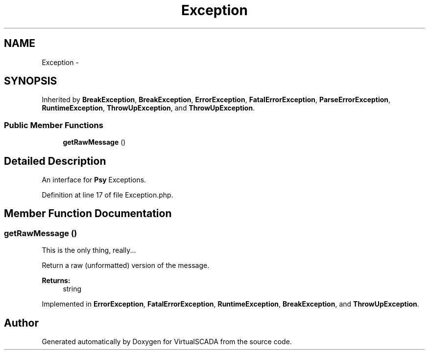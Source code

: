 .TH "Exception" 3 "Tue Apr 14 2015" "Version 1.0" "VirtualSCADA" \" -*- nroff -*-
.ad l
.nh
.SH NAME
Exception \- 
.SH SYNOPSIS
.br
.PP
.PP
Inherited by \fBBreakException\fP, \fBBreakException\fP, \fBErrorException\fP, \fBFatalErrorException\fP, \fBParseErrorException\fP, \fBRuntimeException\fP, \fBThrowUpException\fP, and \fBThrowUpException\fP\&.
.SS "Public Member Functions"

.in +1c
.ti -1c
.RI "\fBgetRawMessage\fP ()"
.br
.in -1c
.SH "Detailed Description"
.PP 
An interface for \fBPsy\fP Exceptions\&. 
.PP
Definition at line 17 of file Exception\&.php\&.
.SH "Member Function Documentation"
.PP 
.SS "getRawMessage ()"
This is the only thing, really\&.\&.\&.
.PP
Return a raw (unformatted) version of the message\&.
.PP
\fBReturns:\fP
.RS 4
string 
.RE
.PP

.PP
Implemented in \fBErrorException\fP, \fBFatalErrorException\fP, \fBRuntimeException\fP, \fBBreakException\fP, and \fBThrowUpException\fP\&.

.SH "Author"
.PP 
Generated automatically by Doxygen for VirtualSCADA from the source code\&.
